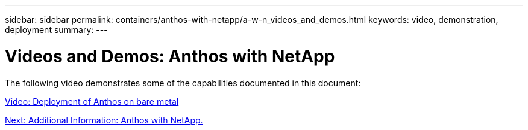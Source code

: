 ---
sidebar: sidebar
permalink: containers/anthos-with-netapp/a-w-n_videos_and_demos.html
keywords: video, demonstration, deployment
summary:
---

= Videos and Demos: Anthos with NetApp
:hardbreaks:
:nofooter:
:icons: font
:linkattrs:
:imagesdir: ./../../media/

//
// This file was created with NDAC Version 0.9 (June 4, 2020)
//
// 2020-06-25 14:31:33.664333
//

The following video demonstrates some of the capabilities documented in this document:

link:a-w-n_videos_baremetal_install.html[Video: Deployment of Anthos on bare metal]

link:a-w-n_additional_information.html[Next: Additional Information: Anthos with NetApp.]
